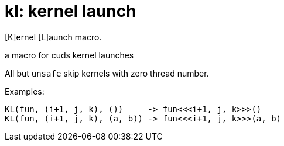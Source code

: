 = kl: kernel launch

[K]ernel [L]aunch macro.

a macro for cuds kernel launches

All but `unsafe` skip kernels with zero thread number.

Examples:

[source, cpp]
----
KL(fun, (i+1, j, k), ())     -> fun<<<i+1, j, k>>>()
KL(fun, (i+1, j, k), (a, b)) -> fun<<<i+1, j, k>>>(a, b)
----

